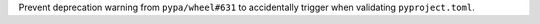 Prevent deprecation warning from ``pypa/wheel#631`` to accidentally
trigger when validating ``pyproject.toml``.
